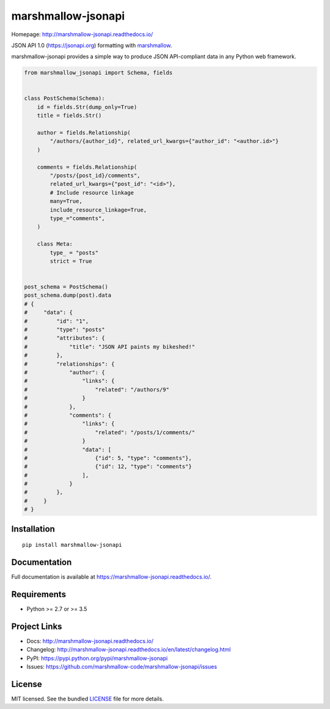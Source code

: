 *******************
marshmallow-jsonapi
*******************

.. image:: https://badgen.net/pypi/v/marshmallow-jsonapi
    :target: https://pypi.org/project/marshmallow-jsonapi/
    :alt: PyPI version

.. image:: https://dev.azure.com/sloria/sloria/_apis/build/status/marshmallow-code.marshmallow-jsonapi?branchName=dev
    :target: https://dev.azure.com/sloria/sloria/_build/latest?definitionId=7&branchName=dev
    :alt: Build status

.. image:: https://readthedocs.org/projects/marshmallow-jsonapi/badge/
   :target: https://marshmallow-jsonapi.readthedocs.io/
   :alt: Documentation

.. image:: https://badgen.net/badge/marshmallow/2,3?list=1
    :target: https://marshmallow.readthedocs.io/en/latest/upgrading.html
    :alt: marshmallow 2/3 compatible

.. image:: https://badgen.net/badge/code%20style/black/000
    :target: https://github.com/ambv/black
    :alt: code style: black

Homepage: http://marshmallow-jsonapi.readthedocs.io/

JSON API 1.0 (`https://jsonapi.org <http://jsonapi.org/>`_) formatting with `marshmallow <https://marshmallow.readthedocs.io>`_.

marshmallow-jsonapi provides a simple way to produce JSON API-compliant data in any Python web framework.

.. code-block:: python

    from marshmallow_jsonapi import Schema, fields


    class PostSchema(Schema):
        id = fields.Str(dump_only=True)
        title = fields.Str()

        author = fields.Relationship(
            "/authors/{author_id}", related_url_kwargs={"author_id": "<author.id>"}
        )

        comments = fields.Relationship(
            "/posts/{post_id}/comments",
            related_url_kwargs={"post_id": "<id>"},
            # Include resource linkage
            many=True,
            include_resource_linkage=True,
            type_="comments",
        )

        class Meta:
            type_ = "posts"
            strict = True


    post_schema = PostSchema()
    post_schema.dump(post).data
    # {
    #     "data": {
    #         "id": "1",
    #         "type": "posts"
    #         "attributes": {
    #             "title": "JSON API paints my bikeshed!"
    #         },
    #         "relationships": {
    #             "author": {
    #                 "links": {
    #                     "related": "/authors/9"
    #                 }
    #             },
    #             "comments": {
    #                 "links": {
    #                     "related": "/posts/1/comments/"
    #                 }
    #                 "data": [
    #                     {"id": 5, "type": "comments"},
    #                     {"id": 12, "type": "comments"}
    #                 ],
    #             }
    #         },
    #     }
    # }

Installation
============
::

    pip install marshmallow-jsonapi


Documentation
=============

Full documentation is available at https://marshmallow-jsonapi.readthedocs.io/.

Requirements
============

- Python >= 2.7 or >= 3.5

Project Links
=============

- Docs: http://marshmallow-jsonapi.readthedocs.io/
- Changelog: http://marshmallow-jsonapi.readthedocs.io/en/latest/changelog.html
- PyPI: https://pypi.python.org/pypi/marshmallow-jsonapi
- Issues: https://github.com/marshmallow-code/marshmallow-jsonapi/issues

License
=======

MIT licensed. See the bundled `LICENSE <https://github.com/marshmallow-code/marshmallow-jsonapi/blob/master/LICENSE>`_ file for more details.
